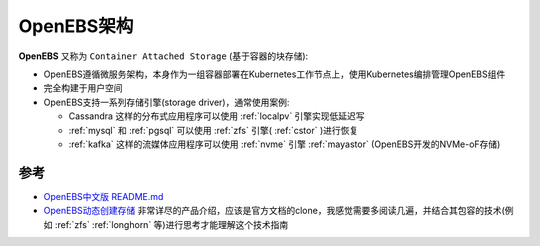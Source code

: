 .. _openebs_arch:

=============================
OpenEBS架构
=============================

**OpenEBS** 又称为 ``Container Attached Storage`` (基于容器的块存储):

- OpenEBS遵循微服务架构，本身作为一组容器部署在Kubernetes工作节点上，使用Kubernetes编排管理OpenEBS组件
- 完全构建于用户空间
- OpenEBS支持一系列存储引擎(storage driver)，通常使用案例:

  - Cassandra 这样的分布式应用程序可以使用 :ref:`localpv` 引擎实现低延迟写
  - :ref:`mysql` 和 :ref:`pgsql` 可以使用 :ref:`zfs` 引擎( :ref:`cstor` )进行恢复
  - :ref:`kafka` 这样的流媒体应用程序可以使用 :ref:`nvme` 引擎 :ref:`mayastor` (OpenEBS开发的NVMe-oF存储)

参考
=======

- `OpenEBS中文版 README.md <https://github.com/openebs/openebs/blob/main/translations/README.zh.md>`_
- `OpenEBS动态创建存储 <https://blog.51cto.com/liqingbiao/6051543>`_ 非常详尽的产品介绍，应该是官方文档的clone，我感觉需要多阅读几遍，并结合其包容的技术(例如 :ref:`zfs` :ref:`longhorn` 等)进行思考才能理解这个技术指南 
